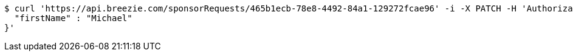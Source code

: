 [source,bash]
----
$ curl 'https://api.breezie.com/sponsorRequests/465b1ecb-78e8-4492-84a1-129272fcae96' -i -X PATCH -H 'Authorization: Bearer: 0b79bab50daca910b000d4f1a2b675d604257e42' -H 'Content-Type: application/json' -d '{
  "firstName" : "Michael"
}'
----